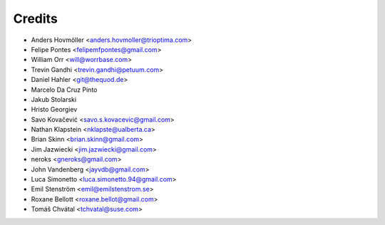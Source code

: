 =======
Credits
=======

* Anders Hovmöller <anders.hovmoller@trioptima.com>
* Felipe Pontes <felipemfpontes@gmail.com>
* William Orr <will@worrbase.com>
* Trevin Gandhi <trevin.gandhi@petuum.com>
* Daniel Hahler <git@thequod.de>
* Marcelo Da Cruz Pinto
* Jakub Stolarski
* Hristo Georgiev
* Savo Kovačević <savo.s.kovacevic@gmail.com>
* Nathan Klapstein <nklapste@ualberta.ca>
* Brian Skinn <brian.skinn@gmail.com>
* Jim Jazwiecki <jim.jazwiecki@gmail.com>
* neroks <gneroks@gmail.com>
* John Vandenberg <jayvdb@gmail.com>
* Luca Simonetto <luca.simonetto.94@gmail.com>
* Emil Stenström <emil@emilstenstrom.se>
* Roxane Bellott <roxane.bellot@gmail.com>
* Tomáš Chvátal <tchvatal@suse.com>
